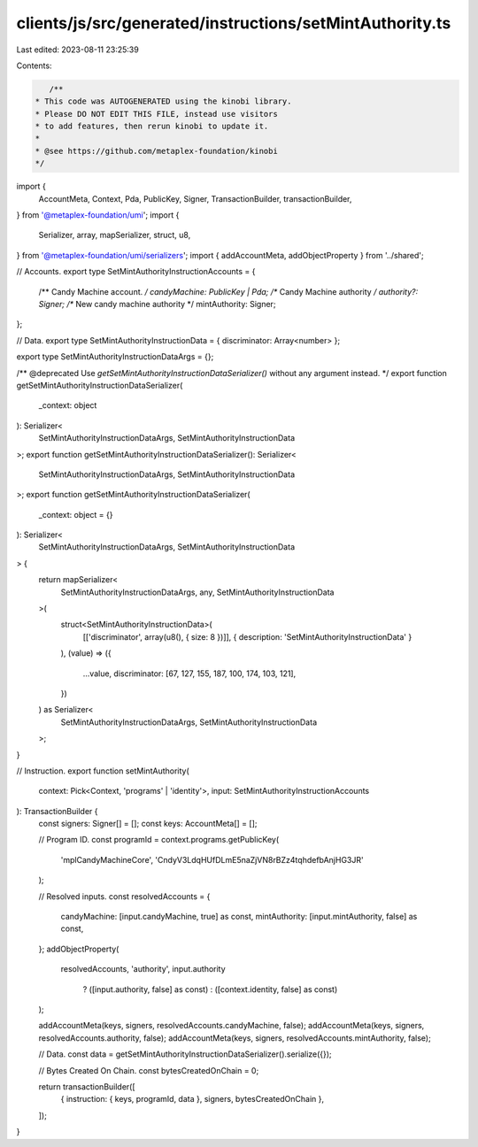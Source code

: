 clients/js/src/generated/instructions/setMintAuthority.ts
=========================================================

Last edited: 2023-08-11 23:25:39

Contents:

.. code-block:: ts

    /**
 * This code was AUTOGENERATED using the kinobi library.
 * Please DO NOT EDIT THIS FILE, instead use visitors
 * to add features, then rerun kinobi to update it.
 *
 * @see https://github.com/metaplex-foundation/kinobi
 */

import {
  AccountMeta,
  Context,
  Pda,
  PublicKey,
  Signer,
  TransactionBuilder,
  transactionBuilder,
} from '@metaplex-foundation/umi';
import {
  Serializer,
  array,
  mapSerializer,
  struct,
  u8,
} from '@metaplex-foundation/umi/serializers';
import { addAccountMeta, addObjectProperty } from '../shared';

// Accounts.
export type SetMintAuthorityInstructionAccounts = {
  /** Candy Machine account. */
  candyMachine: PublicKey | Pda;
  /** Candy Machine authority */
  authority?: Signer;
  /** New candy machine authority */
  mintAuthority: Signer;
};

// Data.
export type SetMintAuthorityInstructionData = { discriminator: Array<number> };

export type SetMintAuthorityInstructionDataArgs = {};

/** @deprecated Use `getSetMintAuthorityInstructionDataSerializer()` without any argument instead. */
export function getSetMintAuthorityInstructionDataSerializer(
  _context: object
): Serializer<
  SetMintAuthorityInstructionDataArgs,
  SetMintAuthorityInstructionData
>;
export function getSetMintAuthorityInstructionDataSerializer(): Serializer<
  SetMintAuthorityInstructionDataArgs,
  SetMintAuthorityInstructionData
>;
export function getSetMintAuthorityInstructionDataSerializer(
  _context: object = {}
): Serializer<
  SetMintAuthorityInstructionDataArgs,
  SetMintAuthorityInstructionData
> {
  return mapSerializer<
    SetMintAuthorityInstructionDataArgs,
    any,
    SetMintAuthorityInstructionData
  >(
    struct<SetMintAuthorityInstructionData>(
      [['discriminator', array(u8(), { size: 8 })]],
      { description: 'SetMintAuthorityInstructionData' }
    ),
    (value) => ({
      ...value,
      discriminator: [67, 127, 155, 187, 100, 174, 103, 121],
    })
  ) as Serializer<
    SetMintAuthorityInstructionDataArgs,
    SetMintAuthorityInstructionData
  >;
}

// Instruction.
export function setMintAuthority(
  context: Pick<Context, 'programs' | 'identity'>,
  input: SetMintAuthorityInstructionAccounts
): TransactionBuilder {
  const signers: Signer[] = [];
  const keys: AccountMeta[] = [];

  // Program ID.
  const programId = context.programs.getPublicKey(
    'mplCandyMachineCore',
    'CndyV3LdqHUfDLmE5naZjVN8rBZz4tqhdefbAnjHG3JR'
  );

  // Resolved inputs.
  const resolvedAccounts = {
    candyMachine: [input.candyMachine, true] as const,
    mintAuthority: [input.mintAuthority, false] as const,
  };
  addObjectProperty(
    resolvedAccounts,
    'authority',
    input.authority
      ? ([input.authority, false] as const)
      : ([context.identity, false] as const)
  );

  addAccountMeta(keys, signers, resolvedAccounts.candyMachine, false);
  addAccountMeta(keys, signers, resolvedAccounts.authority, false);
  addAccountMeta(keys, signers, resolvedAccounts.mintAuthority, false);

  // Data.
  const data = getSetMintAuthorityInstructionDataSerializer().serialize({});

  // Bytes Created On Chain.
  const bytesCreatedOnChain = 0;

  return transactionBuilder([
    { instruction: { keys, programId, data }, signers, bytesCreatedOnChain },
  ]);
}


